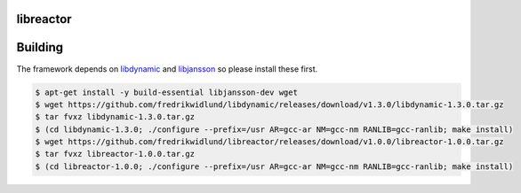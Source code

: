 libreactor
======

.. image:: https://travis-ci.org/fredrikwidlund/libreactor.svg?branch=master
  :target: https://travis-ci.org/fredrikwidlund/libreactor
    
.. image:: https://coveralls.io/repos/github/fredrikwidlund/libreactor/badge.svg?branch=master
  :target: https://coveralls.io/github/fredrikwidlund/libreactor?branch=master

Building
========

The framework depends on libdynamic_ and libjansson_ so please install these first.

.. code-block:: shell

    $ apt-get install -y build-essential libjansson-dev wget
    $ wget https://github.com/fredrikwidlund/libdynamic/releases/download/v1.3.0/libdynamic-1.3.0.tar.gz
    $ tar fvxz libdynamic-1.3.0.tar.gz
    $ (cd libdynamic-1.3.0; ./configure --prefix=/usr AR=gcc-ar NM=gcc-nm RANLIB=gcc-ranlib; make install)
    $ wget https://github.com/fredrikwidlund/libreactor/releases/download/v1.0.0/libreactor-1.0.0.tar.gz
    $ tar fvxz libreactor-1.0.0.tar.gz
    $ (cd libreactor-1.0.0; ./configure --prefix=/usr AR=gcc-ar NM=gcc-nm RANLIB=gcc-ranlib; make install)

.. _libdynamic: https://github.com/fredrikwidlund/libdynamic
.. _libjansson: https://github.com/akheron/jansson
